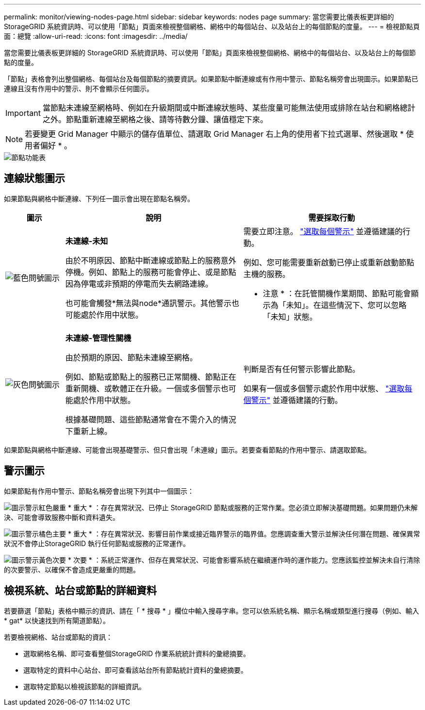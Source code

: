 ---
permalink: monitor/viewing-nodes-page.html 
sidebar: sidebar 
keywords: nodes page 
summary: 當您需要比儀表板更詳細的 StorageGRID 系統資訊時、可以使用「節點」頁面來檢視整個網格、網格中的每個站台、以及站台上的每個節點的度量。 
---
= 檢視節點頁面：總覽
:allow-uri-read: 
:icons: font
:imagesdir: ../media/


[role="lead"]
當您需要比儀表板更詳細的 StorageGRID 系統資訊時、可以使用「節點」頁面來檢視整個網格、網格中的每個站台、以及站台上的每個節點的度量。

「節點」表格會列出整個網格、每個站台及每個節點的摘要資訊。如果節點中斷連線或有作用中警示、節點名稱旁會出現圖示。如果節點已連線且沒有作用中的警示、則不會顯示任何圖示。


IMPORTANT: 當節點未連線至網格時、例如在升級期間或中斷連線狀態時、某些度量可能無法使用或排除在站台和網格總計之外。節點重新連線至網格之後、請等待數分鐘、讓值穩定下來。


NOTE: 若要變更 Grid Manager 中顯示的儲存值單位、請選取 Grid Manager 右上角的使用者下拉式選單、然後選取 * 使用者偏好 * 。

image::../media/nodes_table.png[節點功能表]



== 連線狀態圖示

如果節點與網格中斷連線、下列任一圖示會出現在節點名稱旁。

[cols="1a,3a,3a"]
|===
| 圖示 | 說明 | 需要採取行動 


 a| 
image:../media/icon_alarm_blue_unknown.png["藍色問號圖示"]
 a| 
*未連線-未知*

由於不明原因、節點中斷連線或節點上的服務意外停機。例如、節點上的服務可能會停止、或是節點因為停電或非預期的停電而失去網路連線。

也可能會觸發*無法與node*通訊警示。其他警示也可能處於作用中狀態。
 a| 
需要立即注意。 link:monitoring-system-health.html#view-current-and-resolved-alerts["選取每個警示"] 並遵循建議的行動。

例如、您可能需要重新啟動已停止或重新啟動節點主機的服務。

* 注意 * ：在託管關機作業期間、節點可能會顯示為「未知」。在這些情況下、您可以忽略「未知」狀態。



 a| 
image:../media/icon_alarm_gray_administratively_down.png["灰色問號圖示"]
 a| 
*未連線-管理性關機*

由於預期的原因、節點未連線至網格。

例如、節點或節點上的服務已正常關機、節點正在重新開機、或軟體正在升級。一個或多個警示也可能處於作用中狀態。

根據基礎問題、這些節點通常會在不需介入的情況下重新上線。
 a| 
判斷是否有任何警示影響此節點。

如果有一個或多個警示處於作用中狀態、 link:monitoring-system-health.html#view-current-and-resolved-alerts["選取每個警示"] 並遵循建議的行動。

|===
如果節點與網格中斷連線、可能會出現基礎警示、但只會出現「未連線」圖示。若要查看節點的作用中警示、請選取節點。



== 警示圖示

如果節點有作用中警示、節點名稱旁會出現下列其中一個圖示：

image:../media/icon_alert_red_critical.png["圖示警示紅色嚴重"] * 重大 * ：存在異常狀況、已停止 StorageGRID 節點或服務的正常作業。您必須立即解決基礎問題。如果問題仍未解決、可能會導致服務中斷和資料遺失。

image:../media/icon_alert_orange_major.png["圖示警示橘色主要"] * 重大 * ：存在異常狀況、影響目前作業或接近臨界警示的臨界值。您應調查重大警示並解決任何潛在問題、確保異常狀況不會停止StorageGRID 執行任何節點或服務的正常運作。

image:../media/icon_alert_yellow_minor.png["圖示警示黃色次要"] * 次要 * ：系統正常運作、但存在異常狀況、可能會影響系統在繼續運作時的運作能力。您應該監控並解決未自行清除的次要警示、以確保不會造成更嚴重的問題。



== 檢視系統、站台或節點的詳細資料

若要篩選「節點」表格中顯示的資訊、請在「 * 搜尋 * 」欄位中輸入搜尋字串。您可以依系統名稱、顯示名稱或類型進行搜尋（例如、輸入 * gat* 以快速找到所有閘道節點）。

若要檢視網格、站台或節點的資訊：

* 選取網格名稱、即可查看整個StorageGRID 作業系統統計資料的彙總摘要。
* 選取特定的資料中心站台、即可查看該站台所有節點統計資料的彙總摘要。
* 選取特定節點以檢視該節點的詳細資訊。

